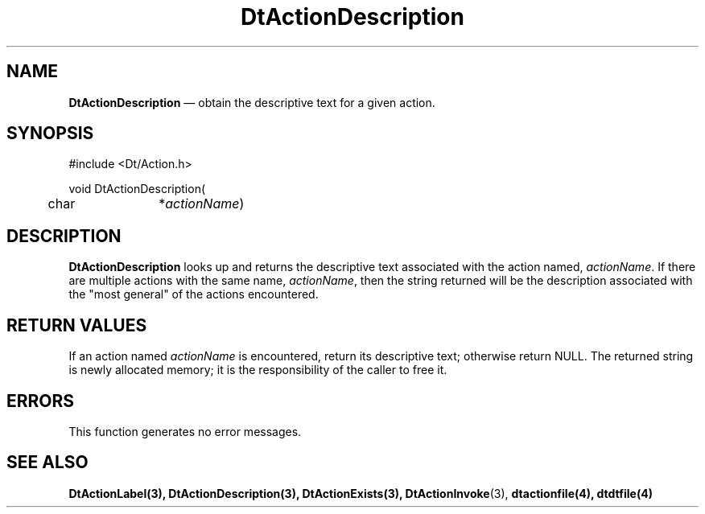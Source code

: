 ...\" **  (c) Copyright 1993, 1994 Hewlett-Packard Company
...\" **  (c) Copyright 1993, 1994 International Business Machines Corp.
...\" **  (c) Copyright 1993, 1994 Sun Microsystems, Inc.
...\" **  (c) Copyright 1993, 1994 Unix System Labs, Inc.,
...\" **      a subsidiary of Novell, Inc.
.\" *************************************************************************
.\" **
.\" ** (c) Copyright 1993,1994 Hewlett-Packard Company 
.\" **      All Rights Reserved.
.\" **
.\" ** (c) Copyright 1993,1994 International Business Machines Corp. 
.\" **      All Rights Reserved.
.\" **  
.\" ** (c) Copyright 1993,1994 Sun Microsystems, Inc.
.\" **      All Rights Reserved.
.\" **
.\" **
.\" *************************************************************************
.\"---
.\".TH _title _#S_ "_dd_ _Month_ _19yy_"
.TH DtActionDescription 3 "17 Jan 1994"
.\".BH "_dd_ _Month_ -_19yy_"
.BH \*(DT 
.\"---
.\"---------------------------------------------------------------------------
.SH NAME
\fBDtActionDescription\fP \(em obtain the descriptive text for a given action.
.\"---
.\"---------------------------------------------------------------------------
.\"---
.\"--- SYNOPSIS 
.\"--- This section is a syntax diagram.  Use the following lines for pages in
.\"--- manual Sections 1, 1M, 5 and 8:
.\"---
.SH SYNOPSIS
.nf
.sS
.iS
\&#include <Dt/Action.h>
.sp \n(PDu
void DtActionDescription(
.ta .5i 1.75i
.nf
	char 	*\fIactionName\fP)
.wH
.fi
.iE
.sE
.\"----------------------------------------------------------------------------
.\"---
.\"--- DESCRIPTION 
.\"--- This section tells concisely what the command (function, device or
.\"--- file format) does and includes the parameter list. 
.\"---
.SH DESCRIPTION
\fBDtActionDescription\fP looks up and returns the descriptive text associated
with the action named, \fIactionName\fP.  If there are 
multiple actions with the same name, \fIactionName\fP, then
the string returned will be the description associated with the "most general"
of the actions encountered.
.SH "RETURN VALUES"
If an action named \fIactionName\fP is encountered, return its descriptive text;
otherwise return NULL. The returned string is newly allocated memory;  it is
the responsibility of the caller to free it.
.SH ERRORS
This function generates no error messages.
.\"---
.\"----------------------------------------------------------------------------
.\"---
.\"--- EXAMPLES
.\"--- This section gives examples of how to use the command (function
.\"--- or file format).  Always preface an example with an introduction.
.\"--- If there are multiple examples, use separate subsection headings
.\"--- for each _example-type_.  Otherwise, omit these headings.
.\"---
.SH "SEE ALSO"
.BR  DtActionLabel(3),
.BR  DtActionDescription(3),
.BR  DtActionExists(3),
.BR  DtActionInvoke (3),
.BR  dtactionfile(4),
.BR  dtdtfile(4)

